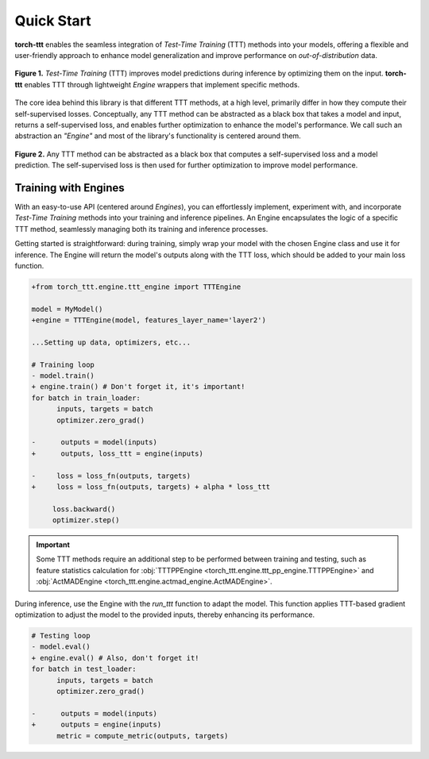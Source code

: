 Quick Start
============

**torch-ttt** enables the seamless integration of *Test-Time Training* (TTT) methods into your models, offering a flexible and user-friendly approach to enhance model generalization and improve performance on *out-of-distribution* data. 

.. figure:: _static/images/teaser.svg
   :alt: Description of the SVG image
   :align: center
   :width: 100%

   **Figure 1.** *Test-Time Training* (TTT) improves model predictions during inference by optimizing them on the input. **torch-ttt** enables TTT through lightweight *Engine* wrappers that implement specific methods.

The core idea behind this library is that different TTT methods, at a high level, primarily differ in how they compute their self-supervised losses. Conceptually, any TTT method can be abstracted as a black box that takes a model and input, returns a self-supervised loss, and enables further optimization to enhance the model's performance. We call such an abstraction an *"Engine"* and most of the library's functionality is centered around them.

.. figure:: _static/images/teaser_ssl_code.svg
   :alt: Description of the SVG image
   :align: center
   :width: 100%

   **Figure 2.** Any TTT method can be abstracted as a black box that computes a self-supervised loss and a model prediction. The self-supervised loss is then used for further optimization to improve model performance.

Training with Engines
-----------

With an easy-to-use API (centered around *Engines*), you can effortlessly implement, experiment with, and incorporate *Test-Time Training* methods into your training and inference pipelines. An Engine encapsulates the logic of a specific TTT method, seamlessly managing both its training and inference processes.

Getting started is straightforward: during training, simply wrap your model with the chosen Engine class and use it for inference. The Engine will return the model's outputs along with the TTT loss, which should be added to your main loss function.

.. code-block:: diff

   +from torch_ttt.engine.ttt_engine import TTTEngine

   model = MyModel()
   +engine = TTTEngine(model, features_layer_name='layer2') 

   ...Setting up data, optimizers, etc...

   # Training loop
   - model.train()
   + engine.train() # Don't forget it, it's important!
   for batch in train_loader:
         inputs, targets = batch
         optimizer.zero_grad()

   -      outputs = model(inputs)
   +      outputs, loss_ttt = engine(inputs)

   -     loss = loss_fn(outputs, targets)
   +     loss = loss_fn(outputs, targets) + alpha * loss_ttt
   
        loss.backward()
        optimizer.step()

.. important::

    Some TTT methods require an additional step to be performed between training and testing, such as feature statistics calculation for :obj:`TTTPPEngine <torch_ttt.engine.ttt_pp_engine.TTTPPEngine>` and :obj:`ActMADEngine <torch_ttt.engine.actmad_engine.ActMADEngine>`.


During inference, use the Engine with the `run_ttt` function to adapt the model. This function applies TTT-based gradient optimization to adjust the model to the provided inputs, thereby enhancing its performance.

.. code-block:: diff

   # Testing loop
   - model.eval()
   + engine.eval() # Also, don't forget it!
   for batch in test_loader:
         inputs, targets = batch
         optimizer.zero_grad()

   -      outputs = model(inputs)
   +      outputs = engine(inputs)
         metric = compute_metric(outputs, targets)
